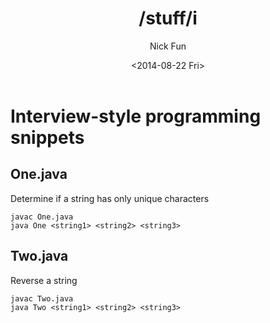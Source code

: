 #+TITLE: /stuff/i
#+AUTHOR: Nick Fun
#+DATE: <2014-08-22 Fri>

* Interview-style programming snippets

** One.java

Determine if a string has only unique characters
#+BEGIN_SRC
javac One.java
java One <string1> <string2> <string3>
#+END_SRC

** Two.java

Reverse a string

#+BEGIN_SRC
javac Two.java
java Two <string1> <string2> <string3>
#+END_SRC

